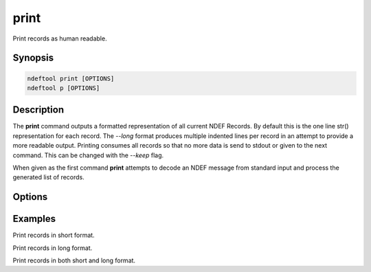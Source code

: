 .. -*- mode: rst; fill-column: 80 -*-

.. print:

print
=====

Print records as human readable.

Synopsis
--------

.. code::

   ndeftool print [OPTIONS]
   ndeftool p [OPTIONS]

Description
-----------

The **print** command outputs a formatted representation of all current NDEF
Records. By default this is the one line str() representation for each
record. The `--long` format produces multiple indented lines per record in an
attempt to provide a more readable output. Printing consumes all records so that
no more data is send to stdout or given to the next command. This can be changed
with the `--keep` flag.

When given as the first command **print** attempts to decode an NDEF message
from standard input and process the generated list of records.

Options
-------

.. option:: -l, --long

            Output in a long print format.

.. option:: -k, --keep

            Keep records for next command.

.. option:: --help

            Show this message and exit.

Examples
--------

Print records in short format.

.. command-output:: ndeftool text "Hello World" print

Print records in long format.

.. command-output:: ndeftool text "Hello World" print --long

Print records in both short and long format.

.. command-output:: ndeftool text "Hello World" print --keep print --long
